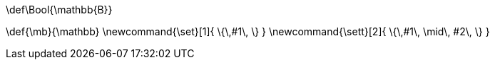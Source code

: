 [env.texmacro]
--
\def\Bool{\mathbb{B}}

\def{\mb}{\mathbb}
\newcommand{\set}[1]{ \{\,#1\,  \} }
\newcommand{\sett}[2]{ \{\,#1\, \mid\, #2\, \} }
--
